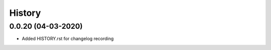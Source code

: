 History
-------

0.0.20 (04-03-2020)
~~~~~~~~~~~~~~~~~~

* Added HISTORY.rst for changelog recording




